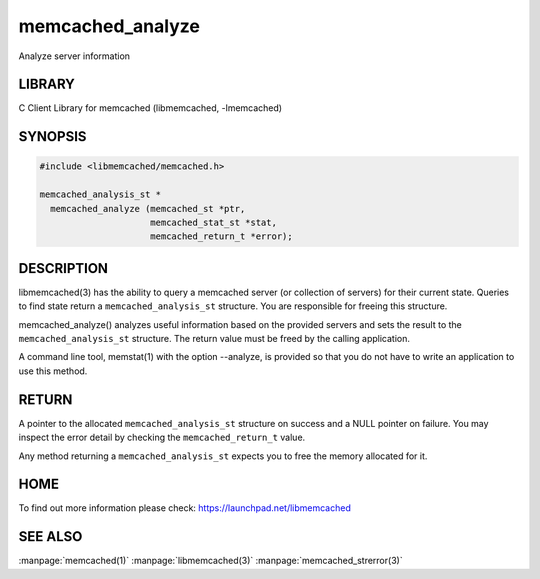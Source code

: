 =================
memcached_analyze
=================


Analyze server information


-------
LIBRARY
-------


C Client Library for memcached (libmemcached, -lmemcached)


--------
SYNOPSIS
--------



.. code-block:: perl

   #include <libmemcached/memcached.h>
 
   memcached_analysis_st *
     memcached_analyze (memcached_st *ptr,
                        memcached_stat_st *stat,
                        memcached_return_t *error);



-----------
DESCRIPTION
-----------


libmemcached(3) has the ability to query a memcached server (or collection
of servers) for their current state. Queries to find state return a
\ ``memcached_analysis_st``\  structure. You are responsible for freeing this structure.

memcached_analyze() analyzes useful information based on the provided servers
and sets the result to the \ ``memcached_analysis_st``\  structure. The return value
must be freed by the calling application.

A command line tool, memstat(1) with the option --analyze, is provided so that
you do not have to write an application to use this method.


------
RETURN
------


A pointer to the allocated \ ``memcached_analysis_st``\  structure on success and
a NULL pointer on failure. You may inspect the error detail by checking the
\ ``memcached_return_t``\  value.

Any method returning a \ ``memcached_analysis_st``\  expects you to free the
memory allocated for it.


----
HOME
----


To find out more information please check:
`https://launchpad.net/libmemcached <https://launchpad.net/libmemcached>`_


--------
SEE ALSO
--------


:manpage:`memcached(1)` :manpage:`libmemcached(3)` :manpage:`memcached_strerror(3)`

